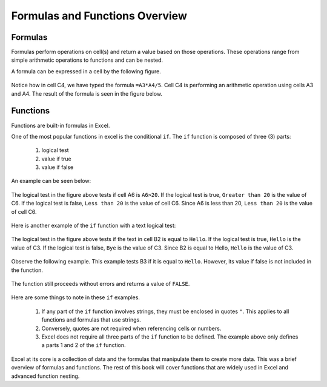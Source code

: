 Formulas and Functions Overview
===============================

Formulas
--------

Formulas perform operations on cell(s) and return a value based on those operations.
These operations range from simple arithmetic operations to functions and can be nested.

A formula can be expressed in a cell by the following figure.

.. figure:: _static/images/formulas-functions/ex1.png
   :scale: 50%

Notice how in cell C4, we have typed the formula ``=A3*A4/5``.
Cell C4 is performing an arithmetic operation using cells A3 and A4.
The result of the formula is seen in the figure below.

.. figure:: _static/images/formulas-functions/ex4.png
   :scale: 50%

Functions
---------

Functions are built-in formulas in Excel.

One of the most popular functions in excel is the conditional ``if``.
The ``if`` function is composed of three (3) parts:

   1. logical test
   2. value if true
   3. value if false

An example can be seen below:

.. figure:: _static/images/formulas-functions/ex2.png
   :scale: 50%

The logical test in the figure above tests if cell A6 is ``A6>20``.
If the logical test is true, ``Greater than 20`` is the value of C6.
If the logical test is false, ``Less than 20`` is the value of cell C6.
Since A6 is less than 20, ``Less than 20`` is the value of cell C6.

.. figure:: _static/images/formulas-functions/ex5.png
   :scale: 50%

Here is another example of the ``if`` function with a text logical test:

.. figure:: _static/images/formulas-functions/ex3.png
   :scale: 50%

The logical test in the figure above tests if the text in cell B2 is equal to ``Hello``.
If the logical test is true, ``Hello`` is the value of C3.
If the logical test is false, ``Bye`` is the value of C3.
Since B2 is equal to Hello, ``Hello`` is the value of C3.

.. figure:: _static/images/formulas-functions/ex6.png
   :scale: 50%

Observe the following example. This example tests B3 if it is equal to ``Hello``.
However, its value if false is not included in the function.

.. figure:: _static/images/formulas-functions/ex7.png
   :scale: 50%

The function still proceeds without errors and returns a value of ``FALSE``.

.. figure:: _static/images/formulas-functions/ex8.png
   :scale: 50%

Here are some things to note in these ``if`` examples.

   1. If any part of the ``if`` function involves strings, they must be enclosed in quotes ``"``.
      This applies to all functions and formulas that use strings.
   2. Conversely, quotes are not required when referencing cells or numbers.
   3. Excel does not require all three parts of the ``if`` function to be defined.
      The example above only defines a parts 1 and 2 of the ``if`` function.

Excel at its core is a collection of data and the formulas that manipulate them to create more data.
This was a brief overview of formulas and functions. The rest of this book will cover functions
that are widely used in Excel and advanced function nesting.

